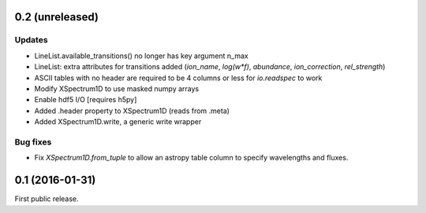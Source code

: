 0.2 (unreleased)
----------------

Updates
.......
- LineList.available_transitions() no longer has key argument n_max
- LineList: extra attributes for transitions added (`ion_name`, `log(w*f)`, `abundance`, `ion_correction`, `rel_strength`)
- ASCII tables with no header are required to be 4 columns or less for `io.readspec` to work
- Modify XSpectrum1D to use masked numpy arrays
- Enable hdf5 I/O  [requires h5py]
- Added .header property to XSpectrum1D (reads from .meta)
- Added XSpectrum1D.write, a generic write wrapper

Bug fixes
.........

- Fix `XSpectrum1D.from_tuple` to allow an astropy table column to
  specify wavelengths and fluxes.


0.1 (2016-01-31)
----------------

First public release.
